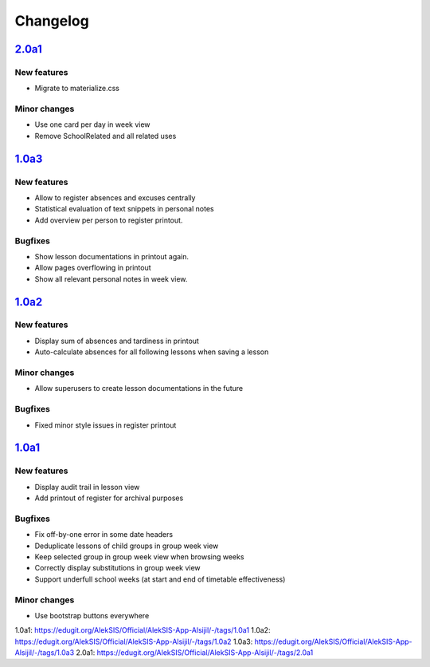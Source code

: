 Changelog
=========

`2.0a1`_
--------

New features
~~~~~~~~~~~~

* Migrate to materialize.css

Minor changes
~~~~~~~~

* Use one card per day in week view
* Remove SchoolRelated and all related uses


`1.0a3`_
--------

New features
~~~~~~~~~~~~

* Allow to register absences and excuses centrally
* Statistical evaluation of text snippets in personal notes
* Add overview per person to register printout.

Bugfixes
~~~~~~~~

* Show lesson documentations in printout again.
* Allow pages overflowing in printout
* Show all relevant personal notes in week view.

`1.0a2`_
--------

New features
~~~~~~~~~~~~

* Display sum of absences and tardiness in printout
* Auto-calculate absences for all following lessons when saving a lesson

Minor changes
~~~~~~~~~~~~~

* Allow superusers to create lesson documentations in the future

Bugfixes
~~~~~~~~

* Fixed minor style issues in register printout

`1.0a1`_
--------

New features
~~~~~~~~~~~~

* Display audit trail in lesson view
* Add printout of register for archival purposes

Bugfixes
~~~~~~~~

* Fix off-by-one error in some date headers
* Deduplicate lessons of child groups in group week view
* Keep selected group in group week view when browsing weeks
* Correctly display substitutions in group week view
* Support underfull school weeks (at start and end of timetable effectiveness)

Minor changes
~~~~~~~~~~~~~

* Use bootstrap buttons everywhere

_`1.0a1`: https://edugit.org/AlekSIS/Official/AlekSIS-App-Alsijil/-/tags/1.0a1
_`1.0a2`: https://edugit.org/AlekSIS/Official/AlekSIS-App-Alsijil/-/tags/1.0a2
_`1.0a3`: https://edugit.org/AlekSIS/Official/AlekSIS-App-Alsijil/-/tags/1.0a3
_`2.0a1`: https://edugit.org/AlekSIS/Official/AlekSIS-App-Alsijil/-/tags/2.0a1
